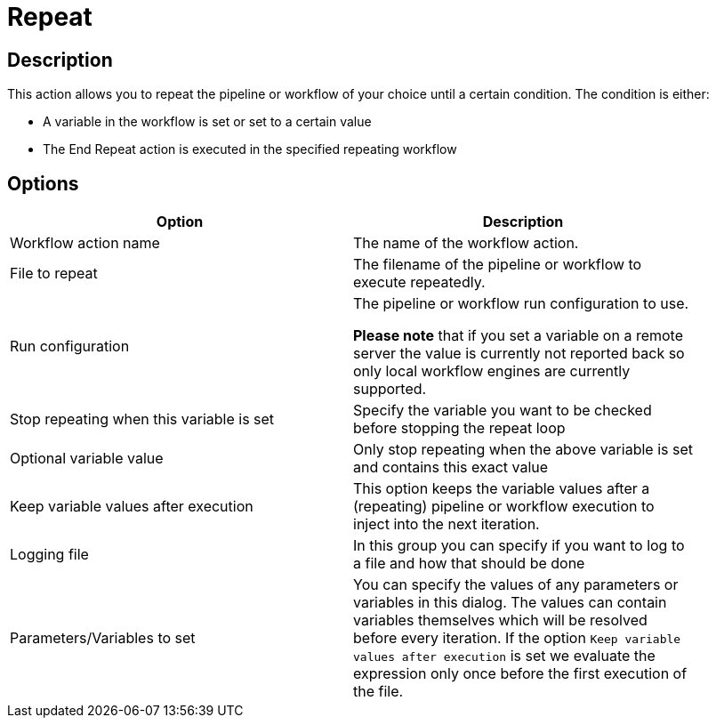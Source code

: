 :documentationPath: /plugins/actions/
:language: en_US
:page-alternativeEditUrl: https://github.com/apache/incubator-hop/edit/master/plugins/actions/repeat/src/main/doc/repeat.adoc
= Repeat

== Description

This action allows you to repeat the pipeline or workflow of your choice until a certain condition.
The condition is either:

* A variable in the workflow is set or set to a certain value
* The End Repeat action is executed in the specified repeating workflow

== Options

[width="90%", options="header"]
|===
|Option|Description

|Workflow action name|The name of the workflow action.

|File to repeat|The filename of the pipeline or workflow to execute repeatedly.

|Run configuration|The pipeline or workflow run configuration to use.

*Please note* that if you set a variable on a remote server the value is currently not reported back so only local workflow engines are currently supported.

|Stop repeating when this variable is set|Specify the variable you want to be checked before stopping the repeat loop

|Optional variable value| Only stop repeating when the above variable is set and contains this exact value

|Keep variable values after execution| This option keeps the variable values after a (repeating) pipeline or workflow execution to inject into the next iteration.

|Logging file|In this group you can specify if you want to log to a file and how that should be done

|Parameters/Variables to set|You can specify the values of any parameters or variables in this dialog.
The values can contain variables themselves which will be resolved before every iteration.
If the option ```Keep variable values after execution``` is set we evaluate the expression only once before the first execution of the file.

|===

